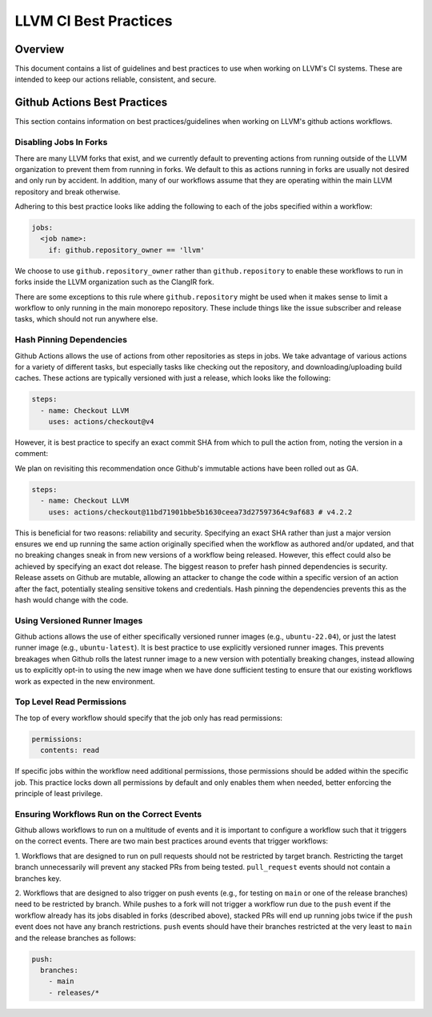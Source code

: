 ======================
LLVM CI Best Practices
======================

Overview
========

This document contains a list of guidelines and best practices to use when
working on LLVM's CI systems. These are intended to keep our actions reliable,
consistent, and secure.

Github Actions Best Practices
=============================

This section contains information on best practices/guidelines when working on
LLVM's github actions workflows.

Disabling Jobs In Forks
-----------------------

There are many LLVM forks that exist, and we currently default to preventing
actions from running outside of the LLVM organization to prevent them from
running in forks. We default to this as actions running in forks are usually
not desired and only run by accident. In addition, many of our workflows
assume that they are operating within the main LLVM repository and break
otherwise.

Adhering to this best practice looks like adding the following to each of the
jobs specified within a workflow:

.. code-block:: yaml

  jobs:
    <job name>:
      if: github.repository_owner == 'llvm'

We choose to use ``github.repository_owner`` rather than ``github.repository``
to enable these workflows to run in forks inside the LLVM organization such as
the ClangIR fork.

There are some exceptions to this rule where ``github.repository`` might be
used when it makes sense to limit a workflow to only running in the main
monorepo repository. These include things like the issue subscriber and
release tasks, which should not run anywhere else.

Hash Pinning Dependencies
-------------------------

Github Actions allows the use of actions from other repositories as steps in
jobs. We take advantage of various actions for a variety of different tasks,
but especially tasks like checking out the repository, and
downloading/uploading build caches. These actions are typically versioned with
just a release, which looks like the following:

.. code-block:: yaml

  steps:
    - name: Checkout LLVM
      uses: actions/checkout@v4

However, it is best practice to specify an exact commit SHA from which to pull
the action from, noting the version in a comment:

We plan on revisiting this recommendation once Github's immutable actions have
been rolled out as GA.

.. code-block:: yaml

  steps:
    - name: Checkout LLVM
      uses: actions/checkout@11bd71901bbe5b1630ceea73d27597364c9af683 # v4.2.2

This is beneficial for two reasons: reliability and security. Specifying an
exact SHA rather than just a major version ensures we end up running the same
action originally specified when the workflow as authored and/or updated,
and that no breaking changes sneak in from new versions of a workflow being
released. However, this effect could also be achieved by specifying an exact
dot release. The biggest reason to prefer hash pinned dependencies is security.
Release assets on Github are mutable, allowing an attacker to change the code
within a specific version of an action after the fact, potentially stealing
sensitive tokens and credentials. Hash pinning the dependencies prevents this
as the hash would change with the code.

Using Versioned Runner Images
-----------------------------

Github actions allows the use of either specifically versioned runner images
(e.g., ``ubuntu-22.04``), or just the latest runner image
(e.g., ``ubuntu-latest``). It is best practice to use explicitly versioned
runner images. This prevents breakages when Github rolls the latest runner
image to a new version with potentially breaking changes, instead allowing us
to explicitly opt-in to using the new image when we have done sufficient
testing to ensure that our existing workflows work as expected in the new
environment.

Top Level Read Permissions
--------------------------

The top of every workflow should specify that the job only has read
permissions:

.. code-block:: yaml

  permissions:
    contents: read

If specific jobs within the workflow need additional permissions, those
permissions should be added within the specific job. This practice locks down
all permissions by default and only enables them when needed, better enforcing
the principle of least privilege.

Ensuring Workflows Run on the Correct Events
--------------------------------------------

Github allows workflows to run on a multitude of events and it is important to
configure a workflow such that it triggers on the correct events. There are
two main best practices around events that trigger workflows:

1. Workflows that are designed to run on pull requests should not be
restricted by target branch. Restricting the target branch unnecessarily
will prevent any stacked PRs from being tested. ``pull_request`` events should
not contain a branches key.

2. Workflows that are designed to also trigger on push events (e.g., for
testing on ``main`` or one of the release branches) need to be restricted by
branch. While pushes to a fork will not trigger a workflow run due to the
``push`` event if the workflow already has its jobs disabled in forks
(described above), stacked PRs will end up running jobs twice if the ``push``
event does not have any branch restrictions. ``push`` events should have
their branches restricted at the very least to ``main`` and the release
branches as follows:

.. code-block:: yaml

  push:
    branches:
      - main
      - releases/*
